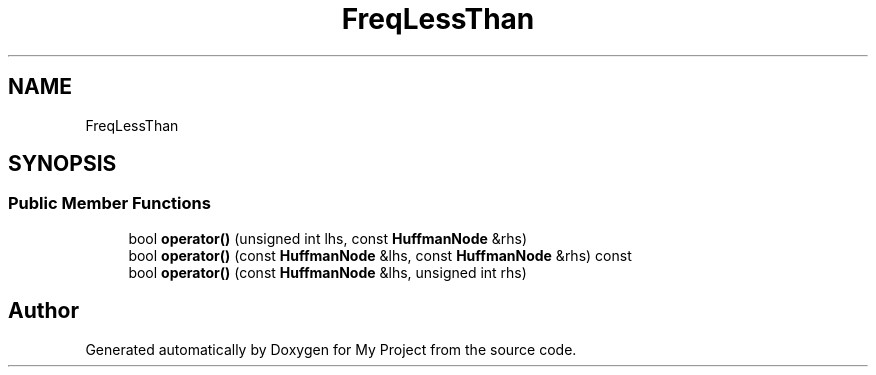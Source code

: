 .TH "FreqLessThan" 3 "My Project" \" -*- nroff -*-
.ad l
.nh
.SH NAME
FreqLessThan
.SH SYNOPSIS
.br
.PP
.SS "Public Member Functions"

.in +1c
.ti -1c
.RI "bool \fBoperator()\fP (unsigned int lhs, const \fBHuffmanNode\fP &rhs)"
.br
.ti -1c
.RI "bool \fBoperator()\fP (const \fBHuffmanNode\fP &lhs, const \fBHuffmanNode\fP &rhs) const"
.br
.ti -1c
.RI "bool \fBoperator()\fP (const \fBHuffmanNode\fP &lhs, unsigned int rhs)"
.br
.in -1c

.SH "Author"
.PP 
Generated automatically by Doxygen for My Project from the source code\&.
